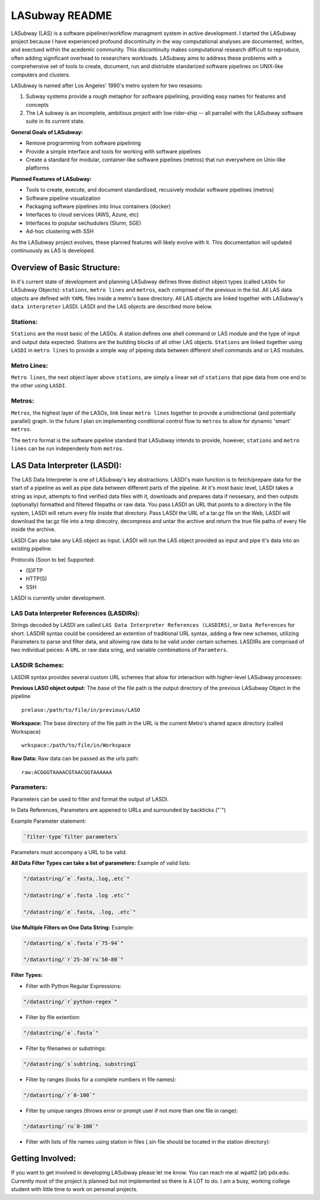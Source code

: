 .. _README.rst

***************
LASubway README
***************

LASubway (LAS) is a software pipeliner/workflow managment system in active development. I started the LASubway project because I have experienced profound discontinuity in the way computational analyses are documented, written, and exectued within the acedemic community. This discontinuity makes computational research difficult to reproduce, often adding significant overhead to researchers workloads. LASubway aims to address these problems with a comprehensive set of tools to create, document, run and distriubte standarized software pipelines on UNIX-like computers and clusters.

LASubway is named after Los Angeles' 1990's metro system for two resasons:

1. Subway systems provide a rough metaphor for software pipelining, providing easy names for features and concepts
2. The LA subway is an incomplete, ambitious project with low rider-ship -- all parrallel with the LASubway software suite in its current state.

**General Goals of LASubway:**

- Remove programming from software pipelining
- Provide a simple interface and tools for working with software pipelines
- Create a standard for modular, container-like software pipelines (metros) that run everywhere on Unix-like platforms

**Planned Features of LASubway:**

- Tools to create, execute, and document standardized, recusively modular software pipelines (metros)
- Software pipeline visualization
- Packaging software pipelines into linux containers (docker)
- Interfaces to cloud services (AWS, Azure, etc)
- Interfaces to popular sechudulers (Slurm, SGE)
- Ad-hoc clustering with SSH

As the LASubway project evolves, these planned features will likely evolve with it. This documentation will updated continuously as LAS is developed.

Overview of Basic Structure:
============================

In it's current state of development and planning LASubway defines three distinct object types (called ``LASOs`` for LASubway Objects): ``stations``, ``metro lines`` and ``metros``, each comprised of the previous in the list. All LAS data objects are defined with ``YAML`` files inside a metro's base directory. All LAS objects are linked together with LASubway's ``data interpreter`` LASDI. LASDI and the LAS objects are described more below.

Stations:
---------

``Stations`` are the most basic of the LASOs. A station defines one shell command or LAS module and the type of input and output data expected. Stations are the building blocks of all other LAS objects. ``Stations`` are linked together using ``LASDI`` in ``metro lines`` to provide a simple way of pipeing data between different shell commands and or LAS modules.

Metro Lines:
------------

``Metro lines``, the next object layer above ``stations``, are simply a linear set of ``stations`` that pipe data from one end to the other using ``LASDI``. 

Metros:
-------

``Metros``, the highest layer of the LASOs, link linear ``metro lines`` together to provide a unidirectional (and potentially parallel) graph. In the future I plan on implementing conditional control flow to ``metros`` to allow for dynamic 'smart' ``metros``. 

The ``metro`` format is the software pipeline standard that LASubway intends to provide, however, ``stations`` and ``metro lines`` can be run independenly from ``metros``.


LAS Data Interpreter (LASDI):
==========================================
The LAS Data Interpreter is one of LASubway's key abstractions. LASDI's main function is to fetch/prepare data for the start of a pipeline as well as pipe data between different parts of the pipeline. At it's most basic level, LASDI takes a string as input, attempts to find verified data files with it, downloads and prepares data if nessesary, and then outputs (optionally) formatted and filtered filepaths or raw data. You pass LASDI an URL that points to a directory in the file system, LASDI will return every file inside that directory. Pass LASDI the URL of a tar.gz file on the Web, LASDI will download the tar.gz file into a tmp direcotry, decompress and untar the archive and return the true file paths of every file inside the archive. 

LASDI Can also take any LAS object as input. LASDI will run the LAS object provided as input and pipe it's data into an existing pipeline.

Protocols (Soon to be) Supported:

- (S)FTP
- HTTP(S)
- SSH

LASDI is currently under development.

LAS Data Interpreter References (LASDIRs):
------------------------------------------

Strings decoded by LASDI are called ``LAS Data Interpreter References (LASDIRS)``, or ``Data References`` for short. LASDIR syntax could be considered an extention of traditional URL syntax, adding a few new schemes, utilizing Parameters to parse and filter data, and allowing raw data to be valid under certain schemes. LASDIRs are comprised of two individual peices: A ``URL`` or raw data sring, and variable combinations of ``Paramters``. 

LASDIR Schemes:
---------------

LASDIR syntax provides several custom URL schemes that allow for interaction with higher-level LASubway processes:

**Previous LASO object output:** The base of the file path is the output directory of the previous LASubway Object in the pipeline

::

    prelaso:/path/to/file/in/previous/LASO

**Workspace:** The base directory of the file path in the URL is the current Metro's shared space directory (called Workspace)

::

    wrkspace:/path/to/file/in/Workspace

**Raw Data:** Raw data can be passed as the urls path:

::

    raw:ACGGGTAAAACGTAACGGTAAAAAA


Parameters:
----------

Parameters can be used to filter and format the output of LASDI.

In Data References, Parameters are appened to URLs and surrounded by backticks ("`")

Example Parameter statement:

.. code-block:: sh

    `filter-type`filter parameters`

Parameters must accompany a URL to be valid.

**All Data Filter Types can take a list of parameters:**
Example of valid lists:

.. code-block:: sh 

    "/datastring/`e`.fasta,.log,.etc`"

    "/datastring/`e`.fasta .log .etc`"

    "/datastring/`e`.fasta, .log, .etc`"


**Use Multiple Filters on One Data String:**
Example:

.. code-block:: sh 

    "/datasrting/`e`.fasta`r`75-94`"

    "/datasrting/`r`25-30`ru`50-80`"


**Filter Types:**

- Filter with Python Regular Expressions:

.. code-block:: sh 

    "/datastring/`r`python-regex`"

- Filter by file extention:

.. code-block:: sh 

    "/datastring/`e`.fasta`"

- Filter by filenames or substrings:

.. code-block:: sh 

    "/datastring/`s`subtring, substring1`

- Filter by ranges (looks for a complete numbers in file names):

.. code-block:: sh 

    "/datasrting/`r`0-100`"

- Filter by unique ranges (throws error or prompt user if not more than one file in range):

.. code-block:: sh 

    "/datasrting/`ru`0-100`"

- Filter with lists of file names using station in files (.sin file should be located in the station directory):

.. cod-block:: sh

    "/datasrting/`sin`sin_file_name.sin`


Getting Involved:
=================

If you want to get involved in developing LASubway please let me know. You can reach me at wpatt2 (at) pdx.edu. Currently most of the project is planned but not implemented so there is A LOT to do. I am a busy, working college student with little time to work on personal projects.


